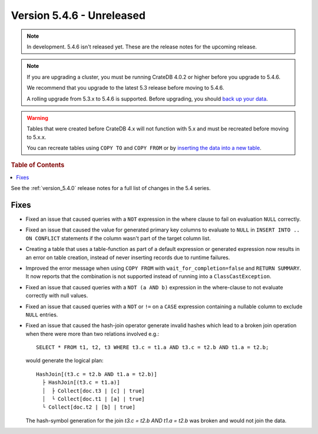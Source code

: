 .. _version_5.4.6:

==========================
Version 5.4.6 - Unreleased
==========================

.. comment 1. Remove the " - Unreleased" from the header above and adjust the ==
.. comment 2. Remove the NOTE below and replace with: "Released on 20XX-XX-XX."
.. comment    (without a NOTE entry, simply starting from col 1 of the line)
.. NOTE::

    In development. 5.4.6 isn't released yet. These are the release notes for
    the upcoming release.

.. NOTE::

    If you are upgrading a cluster, you must be running CrateDB 4.0.2 or higher
    before you upgrade to 5.4.6.

    We recommend that you upgrade to the latest 5.3 release before moving to
    5.4.6.

    A rolling upgrade from 5.3.x to 5.4.6 is supported.
    Before upgrading, you should `back up your data`_.

.. WARNING::

    Tables that were created before CrateDB 4.x will not function with 5.x
    and must be recreated before moving to 5.x.x.

    You can recreate tables using ``COPY TO`` and ``COPY FROM`` or by
    `inserting the data into a new table`_.

.. _back up your data: https://crate.io/docs/crate/reference/en/latest/admin/snapshots.html
.. _inserting the data into a new table: https://crate.io/docs/crate/reference/en/latest/admin/system-information.html#tables-need-to-be-recreated

.. rubric:: Table of Contents

.. contents::
   :local:

See the :ref:`version_5.4.0` release notes for a full list of changes in the
5.4 series.


Fixes
=====

- Fixed an issue that caused queries with a ``NOT`` expression in the where
  clause to fail on evaluation ``NULL`` correctly.

- Fixed an issue that caused the value for generated primary key columns to
  evaluate to ``NULL`` in ``INSERT INTO .. ON CONFLICT`` statements if the
  column wasn't part of the target column list.

- Creating a table that uses a table-function as part of a default expression or
  generated expression now results in an error on table creation, instead of
  never inserting records due to runtime failures.

- Improved the error message when using ``COPY FROM`` with
  ``wait_for_completion=false`` and ``RETURN SUMMARY``. It now reports that the
  combination is not supported instead of running into a ``ClassCastException``.

- Fixed an issue that caused queries with a ``NOT (a AND b)`` expression
  in the where-clause to not evaluate correctly with null values.

- Fixed an issue that caused queries with a ``NOT`` or ``!=`` on a ``CASE``
  expression containing a nullable column to exclude ``NULL`` entries.

- Fixed an issue that caused the hash-join operator generate invalid hashes which
  lead to a broken join operation when there were more than two relations
  involved e.g.::

    SELECT * FROM t1, t2, t3 WHERE t3.c = t1.a AND t3.c = t2.b AND t1.a = t2.b;

  would generate the logical plan::

    HashJoin[(t3.c = t2.b AND t1.a = t2.b)]
      ├ HashJoin[(t3.c = t1.a)]
      │  ├ Collect[doc.t3 | [c] | true]
      │  └ Collect[doc.t1 | [a] | true]
      └ Collect[doc.t2 | [b] | true]

  The hash-symbol generation for the join `t3.c = t2.b AND t1.a = t2.b` was
  broken and would not join the data.
